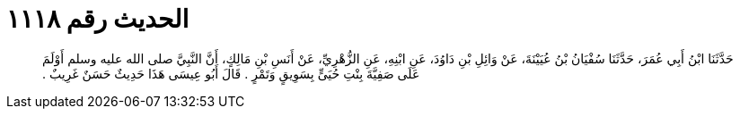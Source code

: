 
= الحديث رقم ١١١٨

[quote.hadith]
حَدَّثَنَا ابْنُ أَبِي عُمَرَ، حَدَّثَنَا سُفْيَانُ بْنُ عُيَيْنَةَ، عَنْ وَائِلِ بْنِ دَاوُدَ، عَنِ ابْنِهِ، عَنِ الزُّهْرِيِّ، عَنْ أَنَسِ بْنِ مَالِكٍ، أَنَّ النَّبِيَّ صلى الله عليه وسلم أَوْلَمَ عَلَى صَفِيَّةَ بِنْتِ حُيَىٍّ بِسَوِيقٍ وَتَمْرٍ ‏.‏ قَالَ أَبُو عِيسَى هَذَا حَدِيثٌ حَسَنٌ غَرِيبٌ ‏.‏